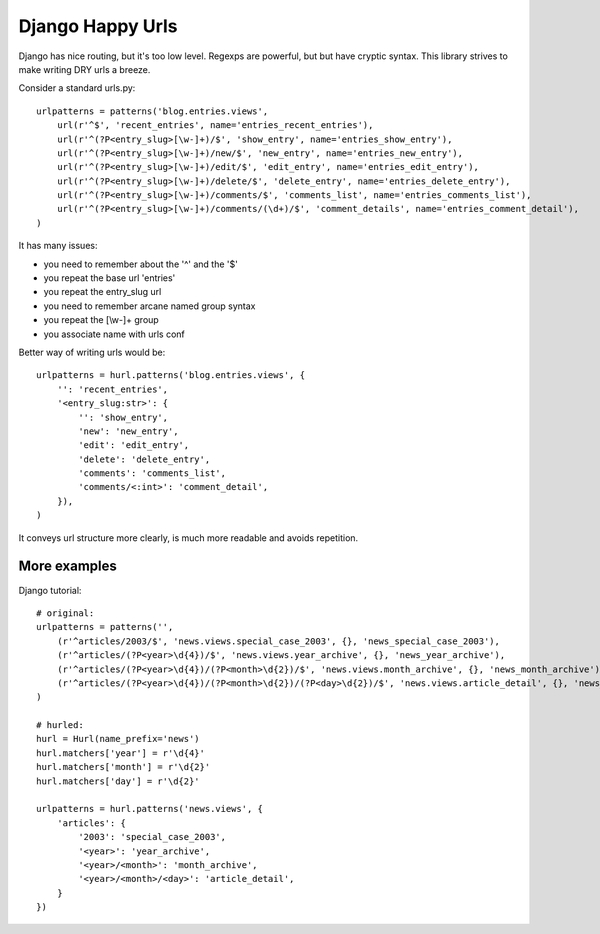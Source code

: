 Django Happy Urls
=================

Django has nice routing, but it's too low level. Regexps are powerful,
but but have cryptic syntax. This library strives to make writing DRY 
urls a breeze.

Consider a standard urls.py::

    urlpatterns = patterns('blog.entries.views',
        url(r'^$', 'recent_entries', name='entries_recent_entries'),
        url(r'^(?P<entry_slug>[\w-]+)/$', 'show_entry', name='entries_show_entry'),
        url(r'^(?P<entry_slug>[\w-]+)/new/$', 'new_entry', name='entries_new_entry'),
        url(r'^(?P<entry_slug>[\w-]+)/edit/$', 'edit_entry', name='entries_edit_entry'),
        url(r'^(?P<entry_slug>[\w-]+)/delete/$', 'delete_entry', name='entries_delete_entry'),
        url(r'^(?P<entry_slug>[\w-]+)/comments/$', 'comments_list', name='entries_comments_list'),
        url(r'^(?P<entry_slug>[\w-]+)/comments/(\d+)/$', 'comment_details', name='entries_comment_detail'),
    )

It has many issues:

- you need to remember about the '^' and the '$'
- you repeat the base url 'entries'
- you repeat the entry_slug url
- you need to remember arcane named group syntax
- you repeat the [\\w-]+ group
- you associate name with urls conf

Better way of writing urls would be::

    urlpatterns = hurl.patterns('blog.entries.views', {
        '': 'recent_entries',
        '<entry_slug:str>': {
            '': 'show_entry',
            'new': 'new_entry',
            'edit': 'edit_entry',
            'delete': 'delete_entry',
            'comments': 'comments_list',
            'comments/<:int>': 'comment_detail',
        }),
    )

It conveys url structure more clearly, is much more readable and
avoids repetition.

More examples
-------------

Django tutorial::

    # original:
    urlpatterns = patterns('',
        (r'^articles/2003/$', 'news.views.special_case_2003', {}, 'news_special_case_2003'),
        (r'^articles/(?P<year>\d{4})/$', 'news.views.year_archive', {}, 'news_year_archive'),
        (r'^articles/(?P<year>\d{4})/(?P<month>\d{2})/$', 'news.views.month_archive', {}, 'news_month_archive'),
        (r'^articles/(?P<year>\d{4})/(?P<month>\d{2})/(?P<day>\d{2})/$', 'news.views.article_detail', {}, 'news_article_detail'),
    )

    # hurled:
    hurl = Hurl(name_prefix='news')
    hurl.matchers['year'] = r'\d{4}'
    hurl.matchers['month'] = r'\d{2}'
    hurl.matchers['day'] = r'\d{2}'

    urlpatterns = hurl.patterns('news.views', {
        'articles': {
            '2003': 'special_case_2003',
            '<year>': 'year_archive',
            '<year>/<month>': 'month_archive',
            '<year>/<month>/<day>': 'article_detail',
        }
    })

